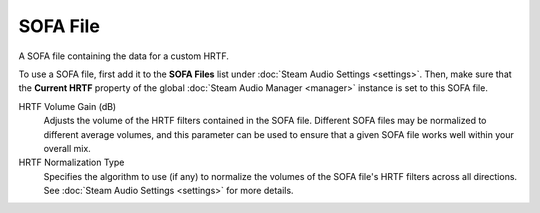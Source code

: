 SOFA File
~~~~~~~~~

A SOFA file containing the data for a custom HRTF.

To use a SOFA file, first add it to the **SOFA Files** list under :doc:`Steam Audio Settings <settings>`. Then, make sure that the **Current HRTF** property of the global :doc:`Steam Audio Manager <manager>` instance is set to this SOFA file.

.. image:: media/sofa_file.png

HRTF Volume Gain (dB)
    Adjusts the volume of the HRTF filters contained in the SOFA file. Different SOFA files may be normalized to different average volumes, and this parameter can be used to ensure that a given SOFA file works well within your overall mix.

HRTF Normalization Type
    Specifies the algorithm to use (if any) to normalize the volumes of the SOFA file's HRTF filters across all directions. See :doc:`Steam Audio Settings <settings>` for more details.
